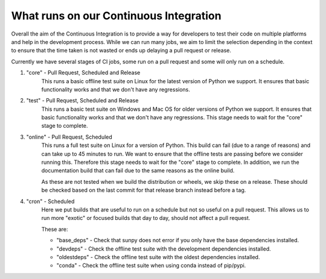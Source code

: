 .. _ci_jobs:

***************************************
What runs on our Continuous Integration
***************************************

Overall the aim of the Continuous Integration is to provide a way for developers to test their code on multiple platforms and help in the development process.
While we can run many jobs, we aim to limit the selection depending in the context to ensure that the time taken is not wasted or ends up delaying a pull request or release.

Currently we have several stages of CI jobs, some run on a pull request and some will only run on a schedule.

1. "core" - Pull Request, Scheduled and Release
    This runs a basic offline test suite on Linux for the latest version of Python we support.
    It ensures that basic functionality works and that we don't have any regressions.

2. "test" - Pull Request, Scheduled and Release
    This runs a basic test suite on Windows and Mac OS for older versions of Python we support.
    It ensures that basic functionality works and that we don't have any regressions.
    This stage needs to wait for the "core" stage to complete.

3. "online" - Pull Request, Scheduled
    This runs a full test suite on Linux for a version of Python.
    This build can fail (due to a range of reasons) and can take up to 45 minutes to run.
    We want to ensure that the offline tests are passing before we consider running this.
    Therefore this stage needs to wait for the "core" stage to complete.
    In addition, we run the documentation build that can fail due to the same reasons as the online build.

    As these are not tested when we build the distribution or wheels, we skip these on a release.
    These should be checked based on the last commit for that release branch instead before a tag.

4. "cron" - Scheduled
    Here we put builds that are useful to run on a schedule but not so useful on a pull request.
    This allows us to run more "exotic" or focused builds that day to day, should not affect a pull request.

    These are:

    * "base_deps" - Check that sunpy does not error if you only have the base dependencies installed.
    * "devdeps" - Check the offline test suite with the development dependencies installed.
    * "oldestdeps" - Check the offline test suite with the oldest dependencies installed.
    * "conda" - Check the offline test suite when using conda instead of pip/pypi.

